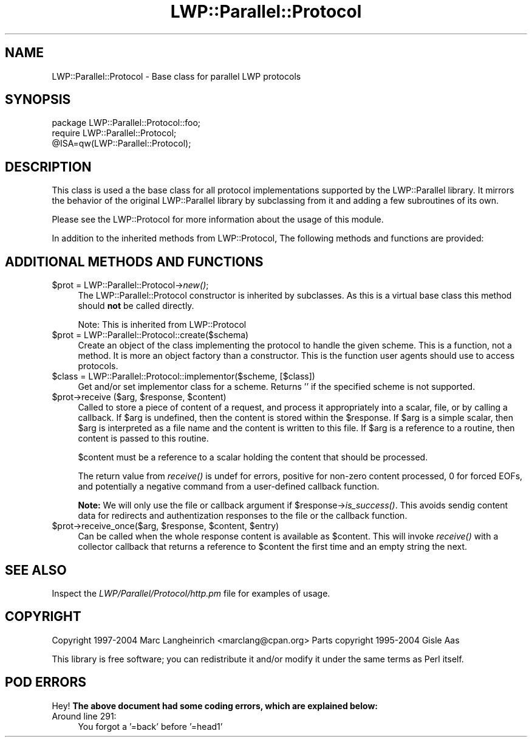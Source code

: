 .\" Automatically generated by Pod::Man 2.23 (Pod::Simple 3.14)
.\"
.\" Standard preamble:
.\" ========================================================================
.de Sp \" Vertical space (when we can't use .PP)
.if t .sp .5v
.if n .sp
..
.de Vb \" Begin verbatim text
.ft CW
.nf
.ne \\$1
..
.de Ve \" End verbatim text
.ft R
.fi
..
.\" Set up some character translations and predefined strings.  \*(-- will
.\" give an unbreakable dash, \*(PI will give pi, \*(L" will give a left
.\" double quote, and \*(R" will give a right double quote.  \*(C+ will
.\" give a nicer C++.  Capital omega is used to do unbreakable dashes and
.\" therefore won't be available.  \*(C` and \*(C' expand to `' in nroff,
.\" nothing in troff, for use with C<>.
.tr \(*W-
.ds C+ C\v'-.1v'\h'-1p'\s-2+\h'-1p'+\s0\v'.1v'\h'-1p'
.ie n \{\
.    ds -- \(*W-
.    ds PI pi
.    if (\n(.H=4u)&(1m=24u) .ds -- \(*W\h'-12u'\(*W\h'-12u'-\" diablo 10 pitch
.    if (\n(.H=4u)&(1m=20u) .ds -- \(*W\h'-12u'\(*W\h'-8u'-\"  diablo 12 pitch
.    ds L" ""
.    ds R" ""
.    ds C` ""
.    ds C' ""
'br\}
.el\{\
.    ds -- \|\(em\|
.    ds PI \(*p
.    ds L" ``
.    ds R" ''
'br\}
.\"
.\" Escape single quotes in literal strings from groff's Unicode transform.
.ie \n(.g .ds Aq \(aq
.el       .ds Aq '
.\"
.\" If the F register is turned on, we'll generate index entries on stderr for
.\" titles (.TH), headers (.SH), subsections (.SS), items (.Ip), and index
.\" entries marked with X<> in POD.  Of course, you'll have to process the
.\" output yourself in some meaningful fashion.
.ie \nF \{\
.    de IX
.    tm Index:\\$1\t\\n%\t"\\$2"
..
.    nr % 0
.    rr F
.\}
.el \{\
.    de IX
..
.\}
.\"
.\" Accent mark definitions (@(#)ms.acc 1.5 88/02/08 SMI; from UCB 4.2).
.\" Fear.  Run.  Save yourself.  No user-serviceable parts.
.    \" fudge factors for nroff and troff
.if n \{\
.    ds #H 0
.    ds #V .8m
.    ds #F .3m
.    ds #[ \f1
.    ds #] \fP
.\}
.if t \{\
.    ds #H ((1u-(\\\\n(.fu%2u))*.13m)
.    ds #V .6m
.    ds #F 0
.    ds #[ \&
.    ds #] \&
.\}
.    \" simple accents for nroff and troff
.if n \{\
.    ds ' \&
.    ds ` \&
.    ds ^ \&
.    ds , \&
.    ds ~ ~
.    ds /
.\}
.if t \{\
.    ds ' \\k:\h'-(\\n(.wu*8/10-\*(#H)'\'\h"|\\n:u"
.    ds ` \\k:\h'-(\\n(.wu*8/10-\*(#H)'\`\h'|\\n:u'
.    ds ^ \\k:\h'-(\\n(.wu*10/11-\*(#H)'^\h'|\\n:u'
.    ds , \\k:\h'-(\\n(.wu*8/10)',\h'|\\n:u'
.    ds ~ \\k:\h'-(\\n(.wu-\*(#H-.1m)'~\h'|\\n:u'
.    ds / \\k:\h'-(\\n(.wu*8/10-\*(#H)'\z\(sl\h'|\\n:u'
.\}
.    \" troff and (daisy-wheel) nroff accents
.ds : \\k:\h'-(\\n(.wu*8/10-\*(#H+.1m+\*(#F)'\v'-\*(#V'\z.\h'.2m+\*(#F'.\h'|\\n:u'\v'\*(#V'
.ds 8 \h'\*(#H'\(*b\h'-\*(#H'
.ds o \\k:\h'-(\\n(.wu+\w'\(de'u-\*(#H)/2u'\v'-.3n'\*(#[\z\(de\v'.3n'\h'|\\n:u'\*(#]
.ds d- \h'\*(#H'\(pd\h'-\w'~'u'\v'-.25m'\f2\(hy\fP\v'.25m'\h'-\*(#H'
.ds D- D\\k:\h'-\w'D'u'\v'-.11m'\z\(hy\v'.11m'\h'|\\n:u'
.ds th \*(#[\v'.3m'\s+1I\s-1\v'-.3m'\h'-(\w'I'u*2/3)'\s-1o\s+1\*(#]
.ds Th \*(#[\s+2I\s-2\h'-\w'I'u*3/5'\v'-.3m'o\v'.3m'\*(#]
.ds ae a\h'-(\w'a'u*4/10)'e
.ds Ae A\h'-(\w'A'u*4/10)'E
.    \" corrections for vroff
.if v .ds ~ \\k:\h'-(\\n(.wu*9/10-\*(#H)'\s-2\u~\d\s+2\h'|\\n:u'
.if v .ds ^ \\k:\h'-(\\n(.wu*10/11-\*(#H)'\v'-.4m'^\v'.4m'\h'|\\n:u'
.    \" for low resolution devices (crt and lpr)
.if \n(.H>23 .if \n(.V>19 \
\{\
.    ds : e
.    ds 8 ss
.    ds o a
.    ds d- d\h'-1'\(ga
.    ds D- D\h'-1'\(hy
.    ds th \o'bp'
.    ds Th \o'LP'
.    ds ae ae
.    ds Ae AE
.\}
.rm #[ #] #H #V #F C
.\" ========================================================================
.\"
.IX Title "LWP::Parallel::Protocol 3"
.TH LWP::Parallel::Protocol 3 "2004-02-10" "perl v5.12.3" "User Contributed Perl Documentation"
.\" For nroff, turn off justification.  Always turn off hyphenation; it makes
.\" way too many mistakes in technical documents.
.if n .ad l
.nh
.SH "NAME"
LWP::Parallel::Protocol \- Base class for parallel LWP protocols
.SH "SYNOPSIS"
.IX Header "SYNOPSIS"
.Vb 3
\& package LWP::Parallel::Protocol::foo;
\& require LWP::Parallel::Protocol;
\& @ISA=qw(LWP::Parallel::Protocol);
.Ve
.SH "DESCRIPTION"
.IX Header "DESCRIPTION"
This class is used a the base class for all protocol implementations
supported by the LWP::Parallel library. It mirrors the behavior of the
original LWP::Parallel library by subclassing from it and adding a few
subroutines of its own.
.PP
Please see the LWP::Protocol for more information about the usage of
this module.
.PP
In addition to the inherited methods from LWP::Protocol, The following 
methods and functions are provided:
.SH "ADDITIONAL METHODS AND FUNCTIONS"
.IX Header "ADDITIONAL METHODS AND FUNCTIONS"
.ie n .IP "$prot = LWP::Parallel::Protocol\->\fInew()\fR;" 4
.el .IP "\f(CW$prot\fR = LWP::Parallel::Protocol\->\fInew()\fR;" 4
.IX Item "$prot = LWP::Parallel::Protocol->new();"
The LWP::Parallel::Protocol constructor is inherited by subclasses. As this is
a virtual base class this method should \fBnot\fR be called directly.
.Sp
Note: This is inherited from LWP::Protocol
.ie n .IP "$prot = LWP::Parallel::Protocol::create($schema)" 4
.el .IP "\f(CW$prot\fR = LWP::Parallel::Protocol::create($schema)" 4
.IX Item "$prot = LWP::Parallel::Protocol::create($schema)"
Create an object of the class implementing the protocol to handle the
given scheme. This is a function, not a method. It is more an object
factory than a constructor. This is the function user agents should
use to access protocols.
.ie n .IP "$class = LWP::Parallel::Protocol::implementor($scheme, [$class])" 4
.el .IP "\f(CW$class\fR = LWP::Parallel::Protocol::implementor($scheme, [$class])" 4
.IX Item "$class = LWP::Parallel::Protocol::implementor($scheme, [$class])"
Get and/or set implementor class for a scheme.  Returns '' if the
specified scheme is not supported.
.ie n .IP "$prot\->receive ($arg, $response, $content)" 4
.el .IP "\f(CW$prot\fR\->receive ($arg, \f(CW$response\fR, \f(CW$content\fR)" 4
.IX Item "$prot->receive ($arg, $response, $content)"
Called to store a piece of content of a request, and process it
appropriately into a scalar, file, or by calling a callback.  If \f(CW$arg\fR
is undefined, then the content is stored within the \f(CW$response\fR.  If
\&\f(CW$arg\fR is a simple scalar, then \f(CW$arg\fR is interpreted as a file name and
the content is written to this file.  If \f(CW$arg\fR is a reference to a
routine, then content is passed to this routine.
.Sp
\&\f(CW$content\fR must be a reference to a scalar holding the content that
should be processed.
.Sp
The return value from \fIreceive()\fR is undef for errors, positive for
non-zero content processed, 0 for forced EOFs, and potentially a
negative command from a user-defined callback function.
.Sp
\&\fBNote:\fR We will only use the file or callback argument if
\&\f(CW$response\fR\->\fIis_success()\fR.  This avoids sendig content data for
redirects and authentization responses to the file or the callback
function.
.ie n .IP "$prot\->receive_once($arg, $response, $content, $entry)" 4
.el .IP "\f(CW$prot\fR\->receive_once($arg, \f(CW$response\fR, \f(CW$content\fR, \f(CW$entry\fR)" 4
.IX Item "$prot->receive_once($arg, $response, $content, $entry)"
Can be called when the whole response content is available as
\&\f(CW$content\fR.  This will invoke \fIreceive()\fR with a collector callback that
returns a reference to \f(CW$content\fR the first time and an empty string the
next.
.SH "SEE ALSO"
.IX Header "SEE ALSO"
Inspect the \fILWP/Parallel/Protocol/http.pm\fR file for examples of usage.
.SH "COPYRIGHT"
.IX Header "COPYRIGHT"
Copyright 1997\-2004 Marc Langheinrich <marclang@cpan.org>
Parts copyright 1995\-2004 Gisle Aas
.PP
This library is free software; you can redistribute it and/or modify
it under the same terms as Perl itself.
.SH "POD ERRORS"
.IX Header "POD ERRORS"
Hey! \fBThe above document had some coding errors, which are explained below:\fR
.IP "Around line 291:" 4
.IX Item "Around line 291:"
You forgot a '=back' before '=head1'
